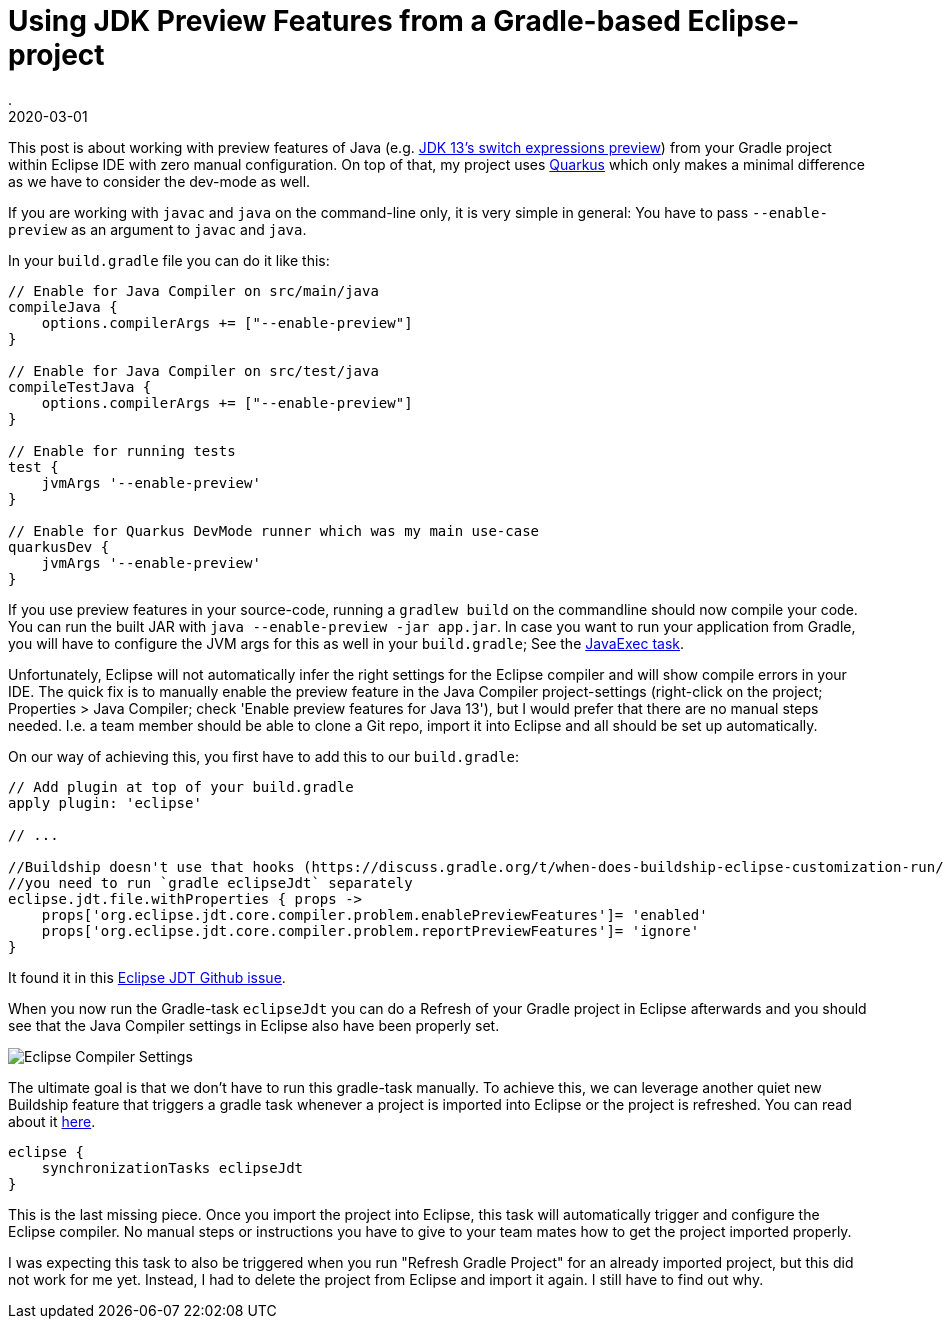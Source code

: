 = Using JDK Preview Features from a Gradle-based Eclipse-project
.
2020-03-01
:jbake-type: post
:jbake-tags: eclipse, gradle
:jbake-status: published

This post is about working with preview features of Java (e.g. link:https://blog.codefx.org/java/switch-expressions/[JDK 13's switch expressions preview]) from your Gradle project within Eclipse IDE with zero manual configuration. On top of that, my project uses link:https://quarkus.io/[Quarkus] which only makes a minimal difference as we have to consider the dev-mode as well.

If you are working with `javac` and `java` on the command-line only, it is very simple in general: You have to pass `--enable-preview` as an argument to `javac` and `java`.

In your `build.gradle` file you can do it like this:

[source, groovy]
----
// Enable for Java Compiler on src/main/java
compileJava {
    options.compilerArgs += ["--enable-preview"]
}

// Enable for Java Compiler on src/test/java
compileTestJava {
    options.compilerArgs += ["--enable-preview"]
}

// Enable for running tests
test {
    jvmArgs '--enable-preview'
}

// Enable for Quarkus DevMode runner which was my main use-case
quarkusDev {
    jvmArgs '--enable-preview'
}
----

If you use preview features in your source-code, running a `gradlew build` on the commandline should now compile your code.
You can run the built JAR with `java --enable-preview -jar app.jar`.
In case you want to run your application from Gradle, you will have to configure the JVM args for this as well in your `build.gradle`; See the link:https://docs.gradle.org/current/dsl/org.gradle.api.tasks.JavaExec.html[JavaExec task]. 

Unfortunately, Eclipse will not automatically infer the right settings for the Eclipse compiler and will show compile errors in your IDE.
The quick fix is to manually enable the preview feature in the Java Compiler project-settings (right-click on the project; Properties > Java Compiler; check 'Enable preview features for Java 13'), but I would prefer that there are no manual steps needed.
I.e. a team member should be able to clone a Git repo, import it into Eclipse and all should be set up automatically.

On our way of achieving this, you first have to add this to our `build.gradle`:

[source, groovy]
----
// Add plugin at top of your build.gradle
apply plugin: 'eclipse'

// ...

//Buildship doesn't use that hooks (https://discuss.gradle.org/t/when-does-buildship-eclipse-customization-run/20781/2)
//you need to run `gradle eclipseJdt` separately
eclipse.jdt.file.withProperties { props ->
    props['org.eclipse.jdt.core.compiler.problem.enablePreviewFeatures']= 'enabled'
    props['org.eclipse.jdt.core.compiler.problem.reportPreviewFeatures']= 'ignore'
}
----

It found it in this link:https://github.com/eclipse/eclipse.jdt.ls/pull/970[Eclipse JDT Github issue].

When you now run the Gradle-task `eclipseJdt` you can do a Refresh of your Gradle project in Eclipse afterwards and you should see that the Java Compiler settings in Eclipse also have been properly set.

image::./blog/2020/images/eclipse-compiler-preview-features.jpg[Eclipse Compiler Settings]

The ultimate goal is that we don't have to run this gradle-task manually. To achieve this, we can leverage another quiet new Buildship feature that triggers a gradle task whenever a project is imported into Eclipse or the project is refreshed. You can read about it link:https://blog.gradle.org/buildship-sync-task-exec[here].

[source, groovy]
----
eclipse {
    synchronizationTasks eclipseJdt
}
----

This is the last missing piece. Once you import the project into Eclipse, this task will automatically trigger and configure the Eclipse compiler. No manual steps or instructions you have to give to your team mates how to get the project imported properly.

I was expecting this task to also be triggered when you run "Refresh Gradle Project" for an already imported project, but this did not work for me yet. Instead, I had to delete the project from Eclipse and import it again. I still have to find out why.